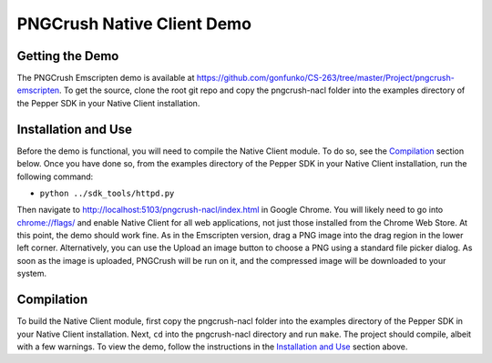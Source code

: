 PNGCrush Native Client Demo
===========================

Getting the Demo
----------------

The PNGCrush Emscripten demo is available at https://github.com/gonfunko/CS-263/tree/master/Project/pngcrush-emscripten. To get the source, clone the root git repo and copy the pngcrush-nacl folder into the examples directory of the Pepper SDK in your Native Client installation.

Installation and Use
--------------------

Before the demo is functional, you will need to compile the Native Client module. To do so, see the `Compilation`_ section below. Once you have done so, from the examples directory of the Pepper SDK in your Native Client installation, run the following command:

* ``python ../sdk_tools/httpd.py``

Then navigate to `http://localhost:5103/pngcrush-nacl/index.html <http://localhost:5103/pngcrush-nacl/index.html>`_ in Google Chrome. You will likely need to go into  `chrome://flags/ <chrome://flags/>`_ and enable Native Client for all web applications, not just those installed from the Chrome Web Store. At this point, the demo should work fine. As in the Emscripten version, drag a PNG image into the drag region in the lower left corner. Alternatively, you can use the Upload an image button to choose a PNG using a standard file picker dialog. As soon as the image is uploaded, PNGCrush will be run on it, and the compressed image will be downloaded to your system.

Compilation
-----------

To build the Native Client module, first copy the pngcrush-nacl folder into the examples directory of the Pepper SDK in your Native Client installation. Next, ``cd`` into the pngcrush-nacl directory and run ``make``. The project should compile, albeit with a few warnings. To view the demo, follow the instructions in the `Installation and Use`_ section above.